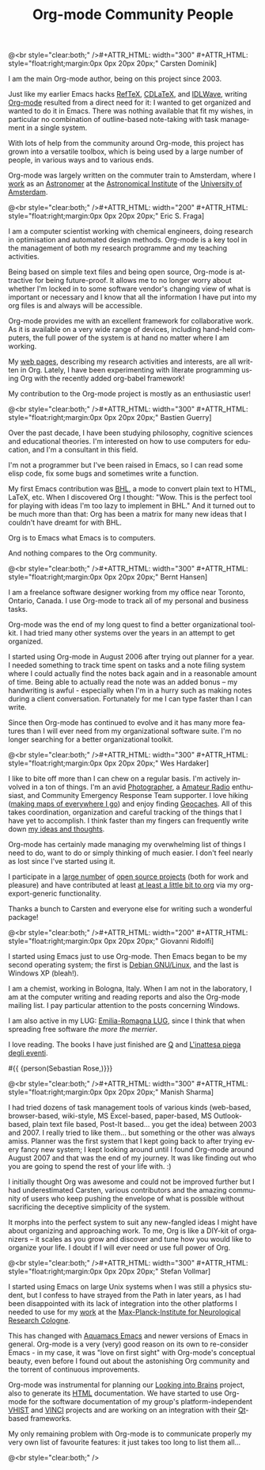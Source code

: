 #+STYLE: <style> body {font-size:20px} </style>
#+STYLE: <link rel="stylesheet" type="text/css" href="http://orgmode.org/org.css" />

#+LANGUAGE:   en
#+STARTUP:   overview
#+OPTIONS:   H:2 num:t toc:t \n:nil @:t ::t |:t ^:t *:t TeX:t author:nil
#+EMAIL:     carsten.dominik@gmail.com
#+AUTHOR:    Worg people
#+LANGUAGE:  en
#+TITLE:     Org-mode Community People
#+INFOJS_OPT: view:info toc:1 path:http://orgmode.org/worg/code/org-info-js/org-info.js tdepth:1 ftoc:t buttons:0 mouse:underline
#+OPTIONS:   H:3 num:nil toc:t \n:nil @:t ::t |:t ^:{} -:t f:t *:t TeX:t LaTeX:t skip:nil d:(HIDE) tags:not-in-toc

#+MACRO: person @<br style="clear:both;" />\n#+ATTR_HTML: width="300" #+ATTR_HTML: style="float:right;margin:0px 0px 20px 20px;"\n* $1\n[[$2]]\n
#+MACRO: person100 @<br style="clear:both;" />\n#+ATTR_HTML: width="100" #+ATTR_HTML: style="float:right;margin:0px 0px 20px 20px;"\n* $1\n[[$2]]\n
#+MACRO: person150 @<br style="clear:both;" />\n#+ATTR_HTML: width="150" #+ATTR_HTML: style="float:right;margin:0px 0px 20px 20px;"\n* $1\n[[$2]]\n
#+MACRO: person200 @<br style="clear:both;" />\n#+ATTR_HTML: width="200" #+ATTR_HTML: style="float:right;margin:0px 0px 20px 20px;"\n* $1\n[[$2]]\n
#+MACRO: person300 @<br style="clear:both;" />\n#+ATTR_HTML: width="300" #+ATTR_HTML: style="float:right;margin:0px 0px 20px 20px;"\n* $1\n[[$2]]\n
#+MACRO: person400 @<br style="clear:both;" />\n#+ATTR_HTML: width="400" #+ATTR_HTML: style="float:right;margin:0px 0px 20px 20px;"\n* $1\n[[$2]]\n
#+MACRO: person500 @<br style="clear:both;" />\n#+ATTR_HTML: width="500" #+ATTR_HTML: style="float:right;margin:0px 0px 20px 20px;"\n* $1\n[[$2]]\n


#+begin_html
<a href="/worg/"><img src="http://orgmode.org/img/org-mode-unicorn.png" class="logo-link" /></a>
#+end_html


# Instructions
# ============
# To add a new person to this file, please use the "person" macro with
# two arguments, a name and a link to a picture.  Like this:
#  { { { person(First M. Last, http://link to picture) } } }
# call, insert the descriptive text





# Here comes a new person, please use the "person" macro to set name
# and image link.  After the macro, write your text.
{{{person(Carsten Dominik,http://www.astro.uva.nl/~dominik/Carsten2.jpg)}}}

I am the main Org-mode author, being on this project since 2003.

Just like my earlier Emacs hacks [[http://www.gnu.org/software/auctex/reftex.html][RefTeX]], [[http://staff.science.uva.nl/~dominik/Tools/cdlatex/][CDLaTeX]], and [[http://idlwave.org][IDLWave]], writing
[[http://orgmode.org][Org-mode]] resulted from a direct need for it: I wanted to get organized
and wanted to do it in Emacs.  There was nothing available that fit my
wishes, in particular no combination of outline-based note-taking with
task management in a single system.

With lots of help from the community around Org-mode, this project has
grown into a versatile toolbox, which is being used by a large number
of people, in various ways and to various ends.

Org-mode was largely written on the commuter train to Amsterdam, where
I [[http://staff.science.uva.nl/~dominik/][work]] as an [[http://antwrp.gsfc.nasa.gov/apod/astropix.html][Astronomer]] at the [[http://www.astro.uva.nl][Astronomical Institute]] of the
[[http://www.uva.nl][University of Amsterdam]].


{{{person200(Eric S. Fraga,http://www3.imperial.ac.uk/pls/portallive/docs/1/27579696.JPG)}}}

I am a computer scientist working with chemical engineers, doing
research in optimisation and automated design methods.  Org-mode is a
key tool in the management of both my research programme and my
teaching activities.

Being based on simple text files and being open source, Org-mode is
attractive for being future-proof.  It allows me to no longer worry
about whether I'm locked in to some software vendor's changing view of
what is important or necessary and I know that all the information I
have put into my org files is and always will be accessible.

Org-mode provides me with an excellent framework for collaborative
work.  As it is available on a very wide range of devices, including
hand-held computers, the full power of the system is at hand no matter
where I am working.

My [[http://www.homepages.ucl.ac.uk/~ucecesf/][web pages]], describing my research activities and interests, are all
written in Org.  Lately, I have been experimenting with literate
programming using Org with the recently added org-babel framework!

My contribution to the Org-mode project is mostly as an enthusiastic
user!

{{{person(Bastien Guerry,http://api.ning.com/files/LwgxVloM62IRf1TIIH3rC*v9UqiIHkYEb0DQcxOqOIc_/bastien_guerry2.jpg)}}}

Over the past decade, I have been studying philosophy, cognitive
sciences and educational theories.  I'm interested on how to use
computers for education, and I'm a consultant in this field.

I'm not a programmer but I've been raised in Emacs, so I can read 
some elisp code, fix some bugs and sometimes write a function.

My first Emacs contribution was [[http://directory.fsf.org/project/BHL/][BHL]], a mode to convert plain text to
HTML, LaTeX, etc.  When I discovered Org I thought: "Wow.  This is the
perfect tool for playing with ideas I'm too lazy to implement in BHL."
And it turned out to be much more than that: Org has been a matrix for
many new ideas that I couldn't have dreamt for with BHL.

Org is to Emacs what Emacs is to computers.

And nothing compares to the Org community.

{{{person(Bernt Hansen,http://www.norang.ca/pics/Bernt.jpg)}}}

I am a freelance software designer working from my office near Toronto,
Ontario, Canada.  I use Org-mode to track all of my personal and
business tasks.

Org-mode was the end of my long quest to find a better organizational
toolkit.  I had tried many other systems over the years in an attempt to
get organized.

I started using Org-mode in August 2006 after trying out planner for a
year.  I needed something to track time spent on tasks and a note filing
system where I could actually find the notes back again and in a
reasonable amount of time.  Being able to actually read the note was an
added bonus -- my handwriting is awful - especially when I'm in a hurry
such as making notes during a client conversation.  Fortunately for me I
can type faster than I can write.

Since then Org-mode has continued to evolve and it has many more
features than I will ever need from my organizational software suite.
I'm no longer searching for a better organizational toolkit.

{{{person(Wes Hardaker,http://www.hardakers.net/images/wes-tammerack.jpg)}}}

I like to bite off more than I can chew on a regular basis.  I'm
actively involved in a ton of things.  I'm an avid
[[http://www.capturedonearth.com/][Photographer]], a
[[http://www.ws6z.com/][Amateur Radio]] enthusiast, and Community
Emergency Response Team supporter.  I love hiking
([[http://www.openstreetmap.org/][making maps of everywhere I go]])
and enjoy finding [[http://yamar.geoqo.org/][Geocaches]].  All of this
takes coordination, organization and careful tracking of the things
that I have yet to accomplish.  I think faster than my fingers can
frequently write down [[http://pontifications.hardakers.net][my ideas and thoughts]].

Org-mode has certainly made managing my overwhelming
list of things I need to do, want to do or simply thinking of much
easier.  I don't feel nearly as lost since I've started using it.

I participate in a [[http://www.hardakers.net/][large number]]
of [[http://www.hardakers.net/][open source projects]]
(both for work and pleasure) and have contributed at least
[[http://orgmode.org/worg/org-contrib/org-export-generic.php][at least
a little bit to org]] via my org-export-generic functionality.

Thanks a bunch to Carsten and everyone else for writing such a
wonderful package!

{{{person200(Giovanni Ridolfi,http://www.isof.cnr.it/nanochemistry/picGR.jpg)}}}

I started using Emacs just to use Org-mode. Then Emacs began to be my
second operating system; the first is [[http://www.debian.org][Debian GNU/Linux]], and the last
is Windows XP (bleah!).

I am a chemist, working in  Bologna, Italy.
When I am not in the laboratory, I am at the 
computer writing and reading reports and also the Org-mode 
mailing list. I pay particular attention to the posts
concerning Windows.

I am also active in my LUG: [[http://erlug.linux.it/main/][Emilia-Romagna LUG]], since I think that
when spreading free software /the more the merrier/.

I love reading. The books I have just finished
are [[http://www.wumingfoundation.com/english/about_our_books.htm][Q]] and [[http://www.enricobrizzi.it/inattesapiega/index.htm][L'inattesa piega degli eventi]].



#{{ {person(Sebastian Rose,)}}}

{{{person300(Manish Sharma,http://www.vyom.org/media/manish-org.jpg)}}}

I had tried dozens of task management tools of various kinds
(web-based, browser-based, wiki-style, MS Excel-based, paper-based, MS
Outlook-based, plain text file based, Post-It based... you get the
idea) between 2003 and 2007. I really tried to like them... but
something or the other was always amiss.  Planner was the first system
that I kept going back to after trying every fancy new system; I kept
looking around until I found Org-mode around August 2007 and that was
the end of my journey. It was like finding out who you are going to
spend the rest of your life with. :)

I initially thought Org was awesome and could not be improved further
but I had underestimated Carsten, various contributors and the amazing
community of users who keep pushing the envelope of what is possible
without sacrificing the deceptive simplicity of the system.

It morphs into the perfect system to suit any new-fangled ideas I
might have about organizing and approaching work. To me, Org is like a
DIY-kit of organizers -- it scales as you grow and discover and tune
how you would like to organize your life.  I doubt if I will ever need
or use full power of Org.


{{{person300(Stefan Vollmar,http://www.nf.mpg.de/mitarbeiter/stefan-vollmar_c.jpg)}}}

I started using Emacs on large Unix systems when I was still a physics
student, but I confess to have strayed from the Path in later years,
as I had been disappointed with its lack of integration into the other
platforms I needed to use for my [[http://www.nf.mpg.de/index.php%3Fid%3D66&L%3D1%2Fresearch%2Fboar...z.de%2Fcms%2F%2Fpr.txt%3F%2F%2Fresearch%2Fboards%2Fencapsbb-0.3.2_fixed%2Findex_header.php%3Froot%3D&tx_spdirectory_pi1%5Bmode%5D%3Ddetail&tx_spdirectory_pi1%5Bmodifier%5D%3Dcatorder&tx_spdirectory_pi1%5Bvalue%5D%3D164&cHash%3D4c5c9b6c1d][work]] at the
[[http://www.nf.mpg.de][Max-Planck-Institute for Neurological Research Cologne]].

This has changed with [[http://aquamacs.org/][Aquamacs Emacs]] and
newer versions of Emacs in general. Org-mode is a very (very) good
reason on its own to re-consider Emacs - in my case, it was "love on
first sight" with Org-mode's conceptual beauty, even before I found out about
the astonishing Org community and the torrent of continuous
improvements.

Org-mode was instrumental for planning our
[[http://www.nf.mpg.de/kinderuni/kinderuni_en.html][Looking into Brains]] project,
also to generate its [[http://www.nf.mpg.de/kinderuni][HTML]] documentation. We have started to use
Org-mode for the software documentation of my group's
platform-independent [[http://www.nf.mpg.de/vhist][VHIST]] and
[[http://www.nf.mpg.de/vinci][VINCI]] projects and are working on an
integration with their [[http://qt.nokia.com/][Qt]]-based frameworks.

My only remaining problem with Org-mode is to communicate properly
my very own list of favourite features: it just takes too long to
list them all...

# Keep the following line at the end of the buffer
@<br style="clear:both;" />
